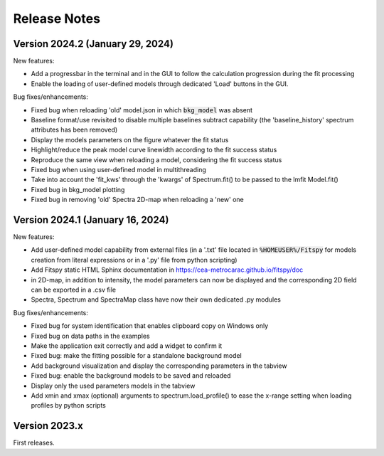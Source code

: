 Release Notes
=============

Version 2024.2 (January 29, 2024)
---------------------------------

New features:

- Add a progressbar in the terminal and in the GUI to follow the calculation progression during the fit processing
- Enable the loading of user-defined models through dedicated 'Load' buttons in the GUI.



Bug fixes/enhancements:

- Fixed bug when reloading 'old' model.json in which :code:`bkg_model` was absent
- Baseline format/use revisited to disable multiple baselines subtract capability (the 'baseline_history' spectrum attributes has been removed)
- Display the models parameters on the figure whatever the fit status
- Highlight/reduce the peak model curve linewidth according to the fit success status
- Reproduce the same view when reloading a model, considering the fit success status
- Fixed bug when using user-defined model in multithreading
- Take into account the 'fit_kws' through the 'kwargs' of Spectrum.fit() to be passed to the lmfit Model.fit()
- Fixed bug in bkg_model plotting
- Fixed bug in removing 'old' Spectra 2D-map when reloading a 'new' one


Version 2024.1 (January 16, 2024)
---------------------------------

New features:

- Add user-defined model capability from external files (in a '.txt' file located in :code:`%HOMEUSER%/Fitspy` for models creation from literal expressions or in a '.py' file from python scripting)
- Add Fitspy static HTML Sphinx documentation in `https://cea-metrocarac.github.io/fitspy/doc <https://cea-metrocarac.github.io/fitspy/doc/index.html>`_
- in 2D-map, in addition to intensity, the model parameters can now be displayed and the corresponding 2D field can be exported in a .csv file
- Spectra, Spectrum and SpectraMap class have now their own dedicated .py modules


Bug fixes/enhancements:

- Fixed bug for system identification that enables clipboard copy on Windows only
- Fixed bug on data paths in the examples
- Make the application exit correctly and add a widget to confirm it
- Fixed bug: make the fitting possible for a standalone background model
- Add background visualization and display the corresponding parameters in the tabview
- Fixed bug: enable the background models to be saved and reloaded
- Display only the used parameters models in the tabview
- Add xmin and xmax (optional) arguments to spectrum.load_profile() to ease the x-range setting when loading profiles by python scripts


Version 2023.x
--------------

First releases.
